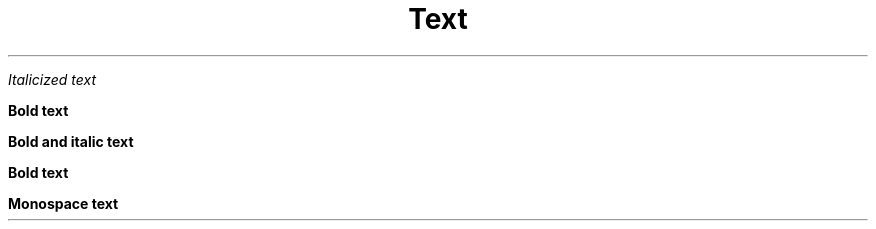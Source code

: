 
.TH Text Styles


\fIItalicized text\fP

\fBBold text\fP

\fBBold and italic text\fP

\fBBold text\fP

\fBMonospace text\fP
